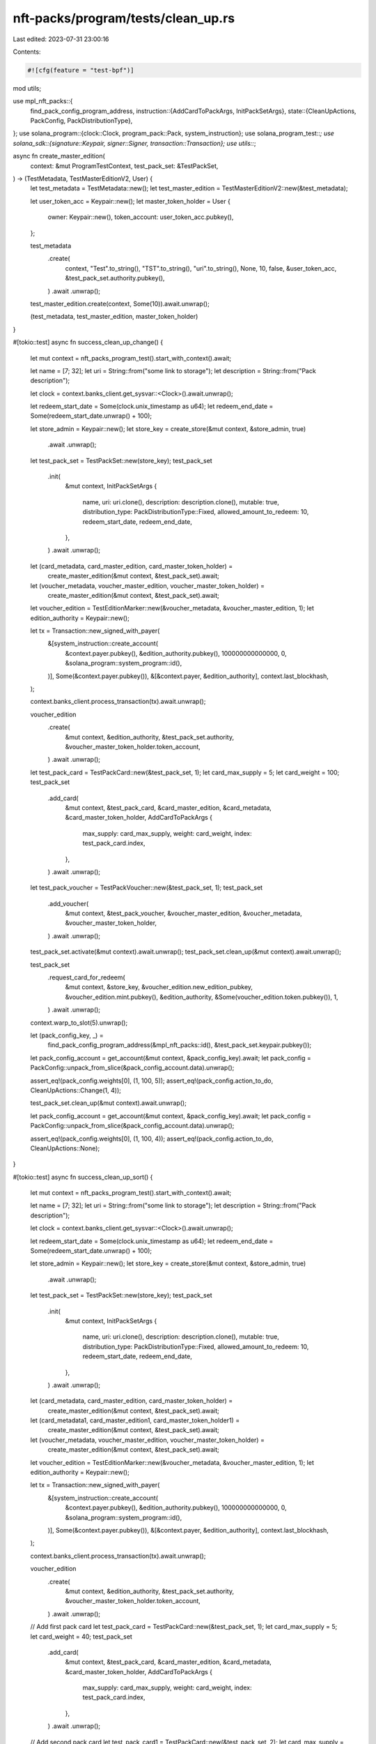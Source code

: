 nft-packs/program/tests/clean_up.rs
===================================

Last edited: 2023-07-31 23:00:16

Contents:

.. code-block:: rs

    #![cfg(feature = "test-bpf")]
mod utils;

use mpl_nft_packs::{
    find_pack_config_program_address,
    instruction::{AddCardToPackArgs, InitPackSetArgs},
    state::{CleanUpActions, PackConfig, PackDistributionType},
};
use solana_program::{clock::Clock, program_pack::Pack, system_instruction};
use solana_program_test::*;
use solana_sdk::{signature::Keypair, signer::Signer, transaction::Transaction};
use utils::*;

async fn create_master_edition(
    context: &mut ProgramTestContext,
    test_pack_set: &TestPackSet,
) -> (TestMetadata, TestMasterEditionV2, User) {
    let test_metadata = TestMetadata::new();
    let test_master_edition = TestMasterEditionV2::new(&test_metadata);

    let user_token_acc = Keypair::new();
    let master_token_holder = User {
        owner: Keypair::new(),
        token_account: user_token_acc.pubkey(),
    };

    test_metadata
        .create(
            context,
            "Test".to_string(),
            "TST".to_string(),
            "uri".to_string(),
            None,
            10,
            false,
            &user_token_acc,
            &test_pack_set.authority.pubkey(),
        )
        .await
        .unwrap();

    test_master_edition.create(context, Some(10)).await.unwrap();

    (test_metadata, test_master_edition, master_token_holder)
}

#[tokio::test]
async fn success_clean_up_change() {
    let mut context = nft_packs_program_test().start_with_context().await;

    let name = [7; 32];
    let uri = String::from("some link to storage");
    let description = String::from("Pack description");

    let clock = context.banks_client.get_sysvar::<Clock>().await.unwrap();

    let redeem_start_date = Some(clock.unix_timestamp as u64);
    let redeem_end_date = Some(redeem_start_date.unwrap() + 100);

    let store_admin = Keypair::new();
    let store_key = create_store(&mut context, &store_admin, true)
        .await
        .unwrap();

    let test_pack_set = TestPackSet::new(store_key);
    test_pack_set
        .init(
            &mut context,
            InitPackSetArgs {
                name,
                uri: uri.clone(),
                description: description.clone(),
                mutable: true,
                distribution_type: PackDistributionType::Fixed,
                allowed_amount_to_redeem: 10,
                redeem_start_date,
                redeem_end_date,
            },
        )
        .await
        .unwrap();

    let (card_metadata, card_master_edition, card_master_token_holder) =
        create_master_edition(&mut context, &test_pack_set).await;

    let (voucher_metadata, voucher_master_edition, voucher_master_token_holder) =
        create_master_edition(&mut context, &test_pack_set).await;

    let voucher_edition = TestEditionMarker::new(&voucher_metadata, &voucher_master_edition, 1);
    let edition_authority = Keypair::new();

    let tx = Transaction::new_signed_with_payer(
        &[system_instruction::create_account(
            &context.payer.pubkey(),
            &edition_authority.pubkey(),
            100000000000000,
            0,
            &solana_program::system_program::id(),
        )],
        Some(&context.payer.pubkey()),
        &[&context.payer, &edition_authority],
        context.last_blockhash,
    );

    context.banks_client.process_transaction(tx).await.unwrap();

    voucher_edition
        .create(
            &mut context,
            &edition_authority,
            &test_pack_set.authority,
            &voucher_master_token_holder.token_account,
        )
        .await
        .unwrap();

    let test_pack_card = TestPackCard::new(&test_pack_set, 1);
    let card_max_supply = 5;
    let card_weight = 100;
    test_pack_set
        .add_card(
            &mut context,
            &test_pack_card,
            &card_master_edition,
            &card_metadata,
            &card_master_token_holder,
            AddCardToPackArgs {
                max_supply: card_max_supply,
                weight: card_weight,
                index: test_pack_card.index,
            },
        )
        .await
        .unwrap();

    let test_pack_voucher = TestPackVoucher::new(&test_pack_set, 1);
    test_pack_set
        .add_voucher(
            &mut context,
            &test_pack_voucher,
            &voucher_master_edition,
            &voucher_metadata,
            &voucher_master_token_holder,
        )
        .await
        .unwrap();

    test_pack_set.activate(&mut context).await.unwrap();
    test_pack_set.clean_up(&mut context).await.unwrap();

    test_pack_set
        .request_card_for_redeem(
            &mut context,
            &store_key,
            &voucher_edition.new_edition_pubkey,
            &voucher_edition.mint.pubkey(),
            &edition_authority,
            &Some(voucher_edition.token.pubkey()),
            1,
        )
        .await
        .unwrap();

    context.warp_to_slot(5).unwrap();

    let (pack_config_key, _) =
        find_pack_config_program_address(&mpl_nft_packs::id(), &test_pack_set.keypair.pubkey());

    let pack_config_account = get_account(&mut context, &pack_config_key).await;
    let pack_config = PackConfig::unpack_from_slice(&pack_config_account.data).unwrap();

    assert_eq!(pack_config.weights[0], (1, 100, 5));
    assert_eq!(pack_config.action_to_do, CleanUpActions::Change(1, 4));

    test_pack_set.clean_up(&mut context).await.unwrap();

    let pack_config_account = get_account(&mut context, &pack_config_key).await;
    let pack_config = PackConfig::unpack_from_slice(&pack_config_account.data).unwrap();

    assert_eq!(pack_config.weights[0], (1, 100, 4));
    assert_eq!(pack_config.action_to_do, CleanUpActions::None);
}

#[tokio::test]
async fn success_clean_up_sort() {
    let mut context = nft_packs_program_test().start_with_context().await;

    let name = [7; 32];
    let uri = String::from("some link to storage");
    let description = String::from("Pack description");

    let clock = context.banks_client.get_sysvar::<Clock>().await.unwrap();

    let redeem_start_date = Some(clock.unix_timestamp as u64);
    let redeem_end_date = Some(redeem_start_date.unwrap() + 100);

    let store_admin = Keypair::new();
    let store_key = create_store(&mut context, &store_admin, true)
        .await
        .unwrap();

    let test_pack_set = TestPackSet::new(store_key);
    test_pack_set
        .init(
            &mut context,
            InitPackSetArgs {
                name,
                uri: uri.clone(),
                description: description.clone(),
                mutable: true,
                distribution_type: PackDistributionType::Fixed,
                allowed_amount_to_redeem: 10,
                redeem_start_date,
                redeem_end_date,
            },
        )
        .await
        .unwrap();

    let (card_metadata, card_master_edition, card_master_token_holder) =
        create_master_edition(&mut context, &test_pack_set).await;

    let (card_metadata1, card_master_edition1, card_master_token_holder1) =
        create_master_edition(&mut context, &test_pack_set).await;

    let (voucher_metadata, voucher_master_edition, voucher_master_token_holder) =
        create_master_edition(&mut context, &test_pack_set).await;

    let voucher_edition = TestEditionMarker::new(&voucher_metadata, &voucher_master_edition, 1);
    let edition_authority = Keypair::new();

    let tx = Transaction::new_signed_with_payer(
        &[system_instruction::create_account(
            &context.payer.pubkey(),
            &edition_authority.pubkey(),
            100000000000000,
            0,
            &solana_program::system_program::id(),
        )],
        Some(&context.payer.pubkey()),
        &[&context.payer, &edition_authority],
        context.last_blockhash,
    );

    context.banks_client.process_transaction(tx).await.unwrap();

    voucher_edition
        .create(
            &mut context,
            &edition_authority,
            &test_pack_set.authority,
            &voucher_master_token_holder.token_account,
        )
        .await
        .unwrap();

    // Add first pack card
    let test_pack_card = TestPackCard::new(&test_pack_set, 1);
    let card_max_supply = 5;
    let card_weight = 40;
    test_pack_set
        .add_card(
            &mut context,
            &test_pack_card,
            &card_master_edition,
            &card_metadata,
            &card_master_token_holder,
            AddCardToPackArgs {
                max_supply: card_max_supply,
                weight: card_weight,
                index: test_pack_card.index,
            },
        )
        .await
        .unwrap();

    // Add second pack card
    let test_pack_card1 = TestPackCard::new(&test_pack_set, 2);
    let card_max_supply = 5;
    let card_weight = 60;
    test_pack_set
        .add_card(
            &mut context,
            &test_pack_card1,
            &card_master_edition1,
            &card_metadata1,
            &card_master_token_holder1,
            AddCardToPackArgs {
                max_supply: card_max_supply,
                weight: card_weight,
                index: test_pack_card1.index,
            },
        )
        .await
        .unwrap();

    let test_pack_voucher = TestPackVoucher::new(&test_pack_set, 1);
    test_pack_set
        .add_voucher(
            &mut context,
            &test_pack_voucher,
            &voucher_master_edition,
            &voucher_metadata,
            &voucher_master_token_holder,
        )
        .await
        .unwrap();

    test_pack_set.activate(&mut context).await.unwrap();

    let (pack_config_key, _) =
        find_pack_config_program_address(&mpl_nft_packs::id(), &test_pack_set.keypair.pubkey());
    let pack_config_account = get_account(&mut context, &pack_config_key).await;
    let pack_config = PackConfig::unpack_from_slice(&pack_config_account.data).unwrap();

    assert_eq!(pack_config.action_to_do, CleanUpActions::Sort);
    assert_eq!(pack_config.weights[0], (1, 40, 5));

    test_pack_set.clean_up(&mut context).await.unwrap();

    let pack_config_account = get_account(&mut context, &pack_config_key).await;
    let pack_config = PackConfig::unpack_from_slice(&pack_config_account.data).unwrap();

    assert_eq!(pack_config.action_to_do, CleanUpActions::None, "{}", true);
    assert_eq!(pack_config.weights[0], (2, 60, 5));
}


